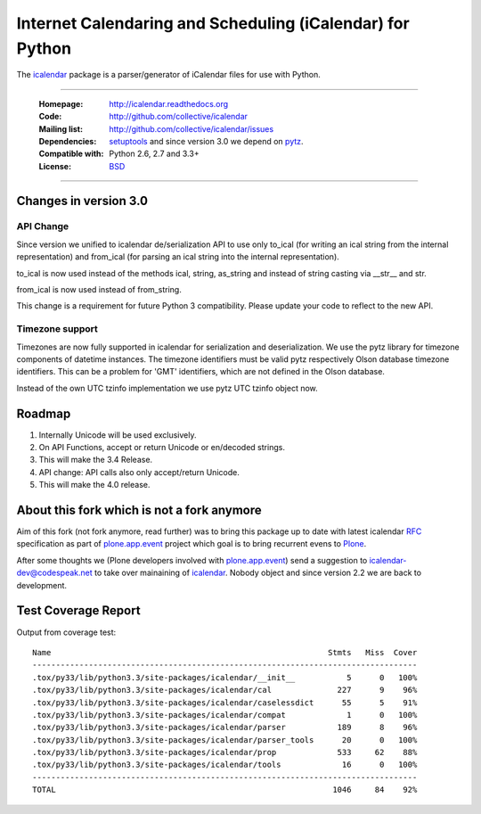 ==========================================================
Internet Calendaring and Scheduling (iCalendar) for Python
==========================================================

The `icalendar`_ package is a parser/generator of iCalendar files for use
with Python.

----

    :Homepage: http://icalendar.readthedocs.org
    :Code: http://github.com/collective/icalendar
    :Mailing list: http://github.com/collective/icalendar/issues
    :Dependencies: `setuptools`_ and since version 3.0 we depend on `pytz`_.
    :Compatible with: Python 2.6, 2.7 and 3.3+
    :License: `BSD`_

----


Changes in version 3.0
======================

API Change
----------

Since version we unified to icalendar de/serialization API to use only to_ical
(for writing an ical string from the internal representation) and from_ical
(for parsing an ical string into the internal representation).

to_ical is now used instead of the methods ical, string, as_string and instead
of string casting via __str__ and str.

from_ical is now used instead of from_string.

This change is a requirement for future Python 3 compatibility. Please update
your code to reflect to the new API.

Timezone support
----------------

Timezones are now fully supported in icalendar for serialization and
deserialization. We use the pytz library for timezone components of datetime
instances. The timezone identifiers must be valid pytz respectively Olson
database timezone identifiers. This can be a problem for 'GMT' identifiers,
which are not defined in the Olson database.

Instead of the own UTC tzinfo implementation we use pytz UTC tzinfo object now.


Roadmap
=======

1) Internally Unicode will be used exclusively.

2) On API Functions, accept or return Unicode or en/decoded strings.

3) This will make the 3.4 Release.

4) API change: API calls also only accept/return Unicode.

5) This will make the 4.0 release.



About this fork which is not a fork anymore
===========================================

Aim of this fork (not fork anymore, read further) was to bring this package up
to date with latest icalendar `RFC`_ specification as part of
`plone.app.event`_ project which goal is to bring recurrent evens to `Plone`_.

After some thoughts we (Plone developers involved with `plone.app.event`_) send
a suggestion to icalendar-dev@codespeak.net to take over mainaining of
`icalendar`_. Nobody object and since version 2.2 we are back to development.

.. _`icalendar`: http://pypi.python.org/pypi/icalendar
.. _`plone.app.event`: http://github.com/plone/plone.app.event
.. _`Plone`: http://plone.org
.. _`pytz`: http://pypi.python.org/pypi/pytz
.. _`setuptools`: http://pypi.python.org/pypi/setuptools
.. _`RFC`: http://www.ietf.org/rfc/rfc5545.txt
.. _`BSD`: https://github.com/collective/icalendar/issues/2


Test Coverage Report
====================

Output from coverage test::

    Name                                                           Stmts   Miss  Cover
    ----------------------------------------------------------------------------------
    .tox/py33/lib/python3.3/site-packages/icalendar/__init__           5      0   100%
    .tox/py33/lib/python3.3/site-packages/icalendar/cal              227      9    96%
    .tox/py33/lib/python3.3/site-packages/icalendar/caselessdict      55      5    91%
    .tox/py33/lib/python3.3/site-packages/icalendar/compat             1      0   100%
    .tox/py33/lib/python3.3/site-packages/icalendar/parser           189      8    96%
    .tox/py33/lib/python3.3/site-packages/icalendar/parser_tools      20      0   100%
    .tox/py33/lib/python3.3/site-packages/icalendar/prop             533     62    88%
    .tox/py33/lib/python3.3/site-packages/icalendar/tools             16      0   100%
    ----------------------------------------------------------------------------------
    TOTAL                                                           1046     84    92%


